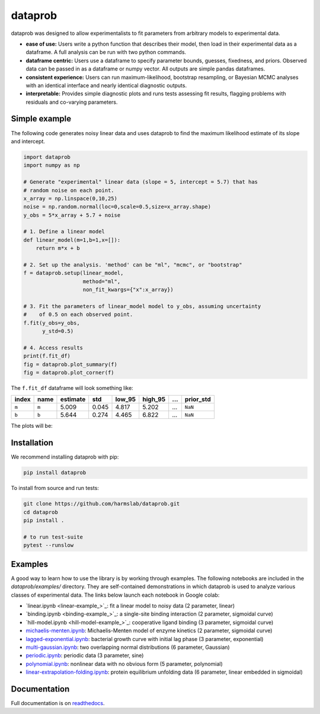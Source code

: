 ========
dataprob
========

.. image:: tests-badge
    :target: docs/badges/tests-badge.svg
.. image:: coverage-badge
    :target: docs/badges/coverage-badge.svg


dataprob was designed to allow experimentalists to fit parameters from arbitrary
models to experimental data. 

+ **ease of use:** Users write a python function that describes their model, 
  then load in their experimental data as a dataframe. A full analysis can
  be run with two python commands. 
+ **dataframe centric:** Users use a dataframe to specify parameter bounds,
  guesses, fixedness, and priors. Observed data can be passed in as a
  dataframe or numpy vector. All outputs are simple pandas dataframes. 
+ **consistent experience:** Users can run maximum-likelihood, bootstrap 
  resampling, or Bayesian MCMC analyses with an identical interface and nearly
  identical diagnostic outputs. 
+ **interpretable:** Provides simple diagnostic plots and runs tests assessing
  fit results, flagging problems with residuals and co-varying parameters. 

Simple example
==============

The following code generates noisy linear data and uses dataprob to find 
the maximum likelihood estimate of its slope and intercept. 

.. code-block:: python
    
    import dataprob
    import numpy as np

    # Generate "experimental" linear data (slope = 5, intercept = 5.7) that has
    # random noise on each point. 
    x_array = np.linspace(0,10,25)
    noise = np.random.normal(loc=0,scale=0.5,size=x_array.shape)
    y_obs = 5*x_array + 5.7 + noise

    # 1. Define a linear model
    def linear_model(m=1,b=1,x=[]):
        return m*x + b

    # 2. Set up the analysis. 'method' can be "ml", "mcmc", or "bootstrap"
    f = dataprob.setup(linear_model,
                       method="ml",
                       non_fit_kwargs={"x":x_array})

    # 3. Fit the parameters of linear_model model to y_obs, assuming uncertainty
    #    of 0.5 on each observed point. 
    f.fit(y_obs=y_obs,
          y_std=0.5)

    # 4. Access results
    print(f.fit_df)
    fig = dataprob.plot_summary(f)
    fig = dataprob.plot_corner(f)

The ``f.fit_df`` dataframe will look something like:

+-------+-------+----------+-------+--------+---------+-------+-----------+
| index | name  | estimate | std   | low_95 | high_95 | ...   | prior_std |
+=======+=======+==========+=======+========+=========+=======+===========+
| ``m`` | ``m`` | 5.009    | 0.045 | 4.817  | 5.202   | ...   | ``NaN``   |  
+-------+-------+----------+-------+--------+---------+-------+-----------+
| ``b`` | ``b`` | 5.644    | 0.274 |  4.465 | 6.822   | ...   | ``NaN``   |
+-------+-------+----------+-------+--------+---------+-------+-----------+

The plots will be:

.. image:: plot-summary
    :target: docs/simple-example_plot-summary.svg


.. image:: plot-corner
    :target: docs/simple-example_plot-corner.svg


Installation
============

We recommend installing dataprob with pip:

.. code-block:: bash

    pip install dataprob

To install from source and run tests:

.. code-block:: bash

    git clone https://github.com/harmslab/dataprob.git
    cd dataprob
    pip install .

    # to run test-suite
    pytest --runslow

Examples
========

A good way to learn how to use the library is by working through examples. The
following notebooks are included in the `dataprob/examples/` directory. They are
self-contained demonstrations in which dataprob is used to analyze various
classes of experimental data. The links below launch each notebook in Google
colab:

+ `linear.ipynb <linear-example_>`_: fit a linear model to noisy data (2 parameter, linear)
+ `binding.ipynb <binding-example_>`_: a single-site binding interaction (2 parameter, sigmoidal curve)
+ `hill-model.ipynb <hill-model-example_>`_: cooperative ligand binding (3 parameter, sigmoidal curve)
+ `michaelis-menten.ipynb <michaelis-menten-example>`_: Michaelis-Menten model of enzyme kinetics (2 parameter, sigmoidal curve)
+ `lagged-exponential.ipynb <lagged-exponential-example>`_: bacterial growth curve with initial lag phase (3 parameter, exponential)
+ `multi-gaussian.ipynb <multi-gaussian-example>`_: two overlapping normal distributions (6 parameter, Gaussian)
+ `periodic.ipynb <periodic-example>`_: periodic data (3 parameter, sine) 
+ `polynomial.ipynb <polynomial-example>`_: nonlinear data with no obvious form (5 parameter, polynomial)
+ `linear-extrapolation-folding.ipynb <linear-extrapolation-folding-example>`_: protein equilibrium unfolding data (6 parameter, linear embedded in sigmoidal)

Documentation
=============

Full documentation is on `readthedocs <https://dataprob.readthedocs.io>`_.
